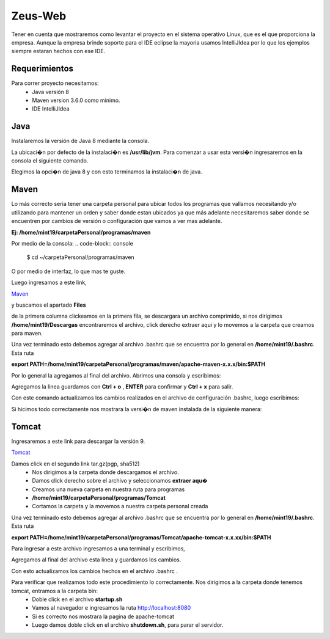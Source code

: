 Zeus-Web
===============

Tener en cuenta que mostraremos como levantar el proyecto en el sistema operativo Linux, que es el que proporciona la empresa. Aunque la empresa brinde soporte para el IDE eclipse la mayoria usamos IntelliJIdea por lo que los ejemplos siempre estaran hechos con ese IDE.

Requerimientos
---------------

Para correr proyecto necesitamos:
    - Java versión 8
    - Maven version 3.6.0 como minimo.
    - IDE IntelliJIdea

Java
---------------

Instalaremos la versión de Java 8 mediante la consola.

.. code-block:: console
    $ sudo apt install openjdk-8-jdk openjdk-8-jre

La ubicaci�n por defecto de la instalaci�n es **/usr/lib/jvm**. Para comenzar a usar esta versi�n ingresaremos en la consola el siguiente comando.

.. code-block:: console
    $ sudo update-alternatives --config java

.. image:: ../img/alternatives.png

Elegimos la opci�n de java 8 y con esto terminamos la instalaci�n de java.

Maven
---------------

Lo más correcto seria tener una carpeta personal para ubicar todos los programas que vallamos necesitando y/o utilizando para mantener un orden y saber donde estan ubicados ya que más adelante necesitaremos saber donde se encuentren por cambios de versión o configuración que vamos a ver mas adelante.

**Ej: /home/mint19/carpetaPersonal/programas/maven**

Por medio de la consola:
.. code-block:: console
    $ cd ~/carpetaPersonal/programas/maven

O por medio de interfaz, lo que mas te guste.

Luego ingresamos a este link,

`Maven <https://maven.apache.org/download.cgi>`_

y buscamos el apartado **Files**

.. image:: ../img/maven.png

de la primera columna clickeamos en la primera fila, se descargara un archivo comprimido, si nos dirigimos **/home/mint19/Descargas** encontraremos el archivo, click derecho extraer aqui y lo movemos a la carpeta que creamos para maven.

Una vez terminado esto debemos agregar al archivo .bashrc que se encuentra por lo general en **/home/mint19/.bashrc**. Esta ruta 

**export PATH=/home/mint19/carpetaPersonal/programas/maven/apache-maven-x.x.x/bin:$PATH**

Por lo general la agregamos al final del archivo. Abrimos una consola y escribimos:

.. code-block:: console
    $ nano .bashrc

Agregamos la linea guardamos con **Ctrl + o** , **ENTER** para confirmar y **Ctrl + x** para salir.

.. code-block:: console
    $ source .bashrc

Con este comando actualizamos los cambios realizados en el archivo de configuración .bashrc, luego escribimos:

.. code-block:: console
    $ mvn -version

Si hicimos todo correctamente nos mostrara la versi�n de maven instalada de la siguiente manera:

.. image:: ../img/mvnVersion.png

Tomcat
---------------

Ingresaremos a este link para descargar la versión 9.

`Tomcat <https://tomcat.apache.org/download-90.cgi>`_

.. image:: ../img/tomcaDownload.png

Damos click en el segundo link tar.gz(pgp, sha512)
    - Nos dirigimos a la carpeta donde descargamos el archivo.
    - Damos click derecho sobre el archivo y seleccionamos **extraer aqu�**
    - Creamos una nueva carpeta en nuestra ruta para programas 
    - **/home/mint19/carpetaPersonal/programas/Tomcat**
    - Cortamos la carpeta y la movemos a nuestra carpeta personal creada 

Una vez terminado esto debemos agregar al archivo .bashrc que se encuentra por lo general en **/home/mint19/.bashrc**. Esta ruta 

**export PATH=/home/mint19/carpetaPersonal/programas/Tomcat/apache-tomcat-x.x.xx/bin:$PATH**

Para ingresar a este archivo ingresamos a una terminal y escribimos,

.. code-block:: console
    $ nano .bashrc

Agregamos al final del archivo esta linea y guardamos los cambios.

.. code-block:: console
    $ source .bashrc

Con esto actualizamos los cambios hechos en el archivo .bashrc .

Para verificar que realizamos todo este procedimiento lo correctamente. Nos dirigimos a la carpeta donde tenemos tomcat, entramos a la carpeta bin:
    - Doble click en el archivo **startup.sh**
    - Vamos al navegador e ingresamos la ruta http://localhost:8080
    - Si es correcto nos mostrara la pagina de apache-tomcat
    - Luego damos doble click en el archivo **shutdown.sh**, para parar el servidor.

